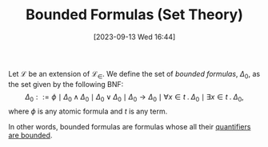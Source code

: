 :PROPERTIES:
:ID:          20230913T164459
:END:
#+TITLE:      Bounded Formulas (Set Theory)
#+DATE:       [2023-09-13 Wed 16:44]
#+FILETAGS:   :1mth:2logic:3setth:

#+begin_Definition
Let \(\mathcal{L}\) be an extension of \(\mathcal{L}_\in\). We define the set of /bounded formulas/, \(\Delta_0\), as the set given by the following BNF:
\[
\Delta_0 ::= \phi \mid \Delta_0 \wedge \Delta_0 \mid \Delta_0 \vee \Delta_0 \mid \Delta_0 \rightarrow \Delta_0 \mid 
\forall x \in t\mathbin{.} \Delta_0 \mid \exists x \in t \mathbin{.} \Delta_0,
\]
where \(\phi\) is any atomic formula and \(t\) is any term.

In other words, bounded formulas are formulas whose all their [[denote:20230913T172207][quantifiers are bounded]].
#+end_Definition
